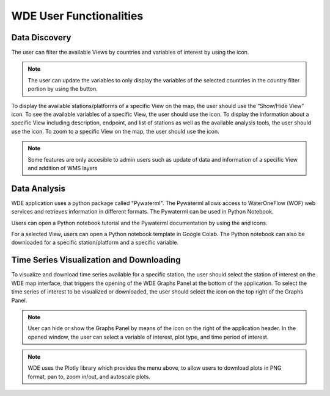 .. |update_vars| image:: images/update_vars.png
   :scale: 75%

.. |update_view| image:: images/update_view.png
   :scale: 25%

.. |add_layer| image:: images/layer.png
   :scale: 75%

.. |colab| image:: images/colab_icon.png
   :scale: 15%

.. |document| image:: images/documentation.png
   :scale: 15%

.. |info| image:: images/info.png
   :scale: 50%

.. |plots| image:: images/plots.png
   :scale: 100%

.. |marker| image:: images/marker.png
   :scale: 50%

.. |tables| image:: images/tables.png
   :scale: 50%

.. |graph_panel| image:: images/graph_panel.png

.. |menu_plotly| image:: images/menu_plotly.png
   :align: middle

.. |filter| image:: images/filter.png


========================
WDE User Functionalities
========================

Data Discovery
**************

The user can filter the available Views by countries and variables of interest by using the |filter| icon.

.. image:: images/1.5.png
   :width: 1000
   :align: center


.. note::

   The user can update the variables to only display the variables of the selected countries in the country filter portion by
   using the |update_vars| button.


To display the available stations/platforms of a specific View on the map, the user should use the
“Show/Hide View” icon. To see the available variables of a specific View, the user should use the
|tables| icon. To display the information about a specific View including description, endpoint,
and list of stations as well as the available analysis tools, the user should use the |info| icon.
To zoom to a specific View on the map, the user should use the |marker| icon.

.. note::
   Some features are only accesible to admin users such as update of data and information of a specific View |update_view| and addition of WMS layers |add_layer|

.. image:: images/1.6.png
   :width: 1000
   :align: center



Data Analysis
*************

WDE application uses a python package called "Pywaterml". The Pywaterml allows access to WaterOneFlow (WOF) web services and retrieves information in different formats. The Pywaterml can be used in Python Notebook.

Users can open a Python notebook tutorial and the Pywaterml documentation by using the
|colab| and |document| icons.

For a selected View, users can open a Python notebook template in Google Colab. The Python notebook can also be downloaded for a specific station/platform and a specific variable.

.. image:: images/1.7.png
   :width: 1000
   :align: center


Time Series Visualization and Downloading
*****************************************

To visualize and download time series available for a specific station, the user should select the
station of interest on the WDE map interface, that triggers the opening of the WDE Graphs Panel
at the bottom of the application. To select the time series of interest to be visualized or downloaded,
the user should select the |plots| icon on the top right of the Graphs Panel.


.. image:: images/1.8.png
   :width: 1000
   :align: center


.. note::
   User can hide or show the Graphs Panel by means of the |graph_panel| icon on the right of the application header.
   In the opened window, the user can select a variable of interest, plot type, and time period of interest.

.. note::
   .. image:: images/menu_plotly.png
      :align: center

   WDE uses the Plotly library which provides the menu above, to allow users to download plots in PNG format, pan to, zoom in/out, and autoscale plots.

